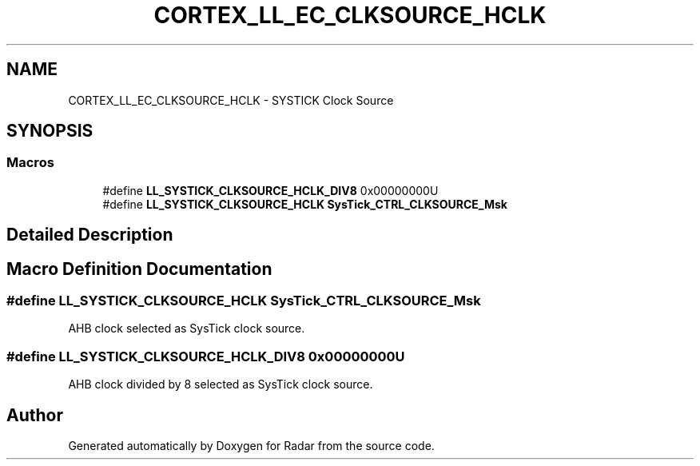 .TH "CORTEX_LL_EC_CLKSOURCE_HCLK" 3 "Version 1.0.0" "Radar" \" -*- nroff -*-
.ad l
.nh
.SH NAME
CORTEX_LL_EC_CLKSOURCE_HCLK \- SYSTICK Clock Source
.SH SYNOPSIS
.br
.PP
.SS "Macros"

.in +1c
.ti -1c
.RI "#define \fBLL_SYSTICK_CLKSOURCE_HCLK_DIV8\fP   0x00000000U"
.br
.ti -1c
.RI "#define \fBLL_SYSTICK_CLKSOURCE_HCLK\fP   \fBSysTick_CTRL_CLKSOURCE_Msk\fP"
.br
.in -1c
.SH "Detailed Description"
.PP 

.SH "Macro Definition Documentation"
.PP 
.SS "#define LL_SYSTICK_CLKSOURCE_HCLK   \fBSysTick_CTRL_CLKSOURCE_Msk\fP"
AHB clock selected as SysTick clock source\&. 
.SS "#define LL_SYSTICK_CLKSOURCE_HCLK_DIV8   0x00000000U"
AHB clock divided by 8 selected as SysTick clock source\&. 
.SH "Author"
.PP 
Generated automatically by Doxygen for Radar from the source code\&.
